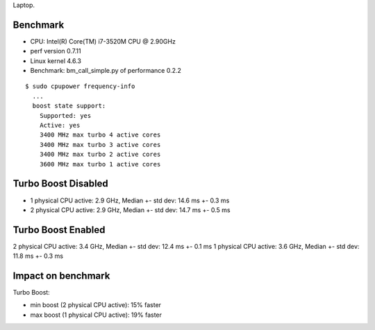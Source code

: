 Laptop.

Benchmark
=========

* CPU: Intel(R) Core(TM) i7-3520M CPU @ 2.90GHz
* perf version 0.7.11
* Linux kernel 4.6.3
* Benchmark: bm_call_simple.py of performance 0.2.2

::

    $ sudo cpupower frequency-info
      ...
      boost state support:
        Supported: yes
        Active: yes
        3400 MHz max turbo 4 active cores
        3400 MHz max turbo 3 active cores
        3400 MHz max turbo 2 active cores
        3600 MHz max turbo 1 active cores


Turbo Boost Disabled
====================

* 1 physical CPU active: 2.9 GHz, Median +- std dev: 14.6 ms +- 0.3 ms
* 2 physical CPU active: 2.9 GHz, Median +- std dev: 14.7 ms +- 0.5 ms


Turbo Boost Enabled
===================

2 physical CPU active: 3.4 GHz, Median +- std dev: 12.4 ms +- 0.1 ms
1 physical CPU active: 3.6 GHz, Median +- std dev: 11.8 ms +- 0.3 ms

Impact on benchmark
===================

Turbo Boost:

* min boost (2 physical CPU active): 15% faster
* max boost (1 physical CPU active): 19% faster

